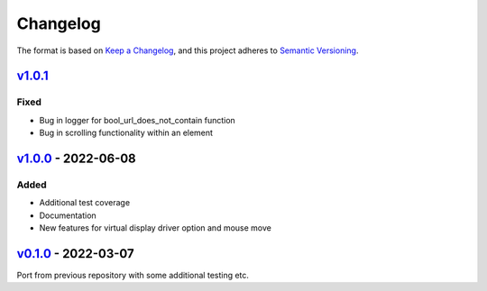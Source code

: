 Changelog
---------

The format is based on `Keep a Changelog <https://keepachangelog.com/en/1.0.0/>`_,
and this project adheres to `Semantic Versioning <https://semver.org/spec/v2.0.0.html>`_.

`v1.0.1 <https://github.com/cmagovuk/selene-core/releases/tag/v1.0.1>`_
^^^^^^^^^^^^^^^^^^^^^^^^^^^^^^^^^^^^^^^^^^^^^^^^^^^^^^^^^^^^^^^^^^^^^^^^^^^^^^^

Fixed
"""""
- Bug in logger for bool_url_does_not_contain function
- Bug in scrolling functionality within an element

`v1.0.0 <https://github.com/cmagovuk/selene-core/releases/tag/v1.0.0>`_ - 2022-06-08
^^^^^^^^^^^^^^^^^^^^^^^^^^^^^^^^^^^^^^^^^^^^^^^^^^^^^^^^^^^^^^^^^^^^^^^^^^^^^^^^^^^^

Added
"""""
- Additional test coverage
- Documentation
- New features for virtual display driver option and mouse move


`v0.1.0 <https://github.com/cmagovuk/selene-core/releases/tag/v0.1.0>`_ - 2022-03-07
^^^^^^^^^^^^^^^^^^^^^^^^^^^^^^^^^^^^^^^^^^^^^^^^^^^^^^^^^^^^^^^^^^^^^^^^^^^^^^^^^^^^

Port from previous repository with some additional testing etc.
